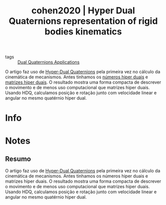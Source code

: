 #+TITLE: cohen2020 | Hyper Dual Quaternions representation of rigid bodies kinematics
#+CREATED: [2021-09-06 Mon 18:37]
#+LAST_MODIFIED: [2021-09-09 Thu 11:22]
#+ROAM_KEY: cite:cohen2020
#+ROAM_TAGS: 

- tags :: [[file:../dual_quaternions_applications.org][Dual Quaternions Applications]] 

O artigo faz uso de [[file:../hyper_dual_quaternions.org][Hyper-Dual Quaternions]] pela primeira vez no cálculo da cinemática de mecanismos. Antes tinhamos os [[file:../hyper_dual_numbers.org][números hiper duais]] e [[file:../hyper_dual_matrices.org][matrizes hiper duais]]. 
O resultado mostra uma forma compacta de descrever o movimento e de menos uso computacional que matrizes hiper duais. Usando HDQ, calculamos posição e rotação junto com velocidade linear e angular no mesmo quatérnio hiper dual.

* Info
:PROPERTIES:
:ID: cohen2020
:DOCUMENT_PATH: ../../../Zotero/storage/V5VR4HR8/Cohen e Shoham - 2020 - Hyper Dual Quaternions representation of rigid bod.pdf
:TYPE: Article
:AUTHOR: Cohen, A., & Shoham, M.
:YEAR: 2020
:JOURNAL: Mechanism and Machine Theory
:DOI:  http://dx.doi.org/10.1016/j.mechmachtheory.2020.103861
:URL: ---
:KEYWORDS: ---
:ABSTRACT: ---
:END:

* Notes
:PROPERTIES:
:NOTER_DOCUMENT: ../../../Zotero/storage/V5VR4HR8/Cohen e Shoham - 2020 - Hyper Dual Quaternions representation of rigid bod.pdf
:NOTER_PAGE: [[pdf:/Users/guto/Sync/Projetos/Zotero/storage/V5VR4HR8/Cohen e Shoham - 2020 - Hyper Dual Quaternions representation of rigid bod.pdf::7]]
:END:

** Resumo
:PROPERTIES:
:NOTER_PAGE: [[pdf:~/Sync/Projetos/Zotero/storage/V5VR4HR8/Cohen e Shoham - 2020 - Hyper Dual Quaternions representation of rigid bod.pdf::1++0.00;;annot-1-18]]
:ID:       ../../../Zotero/storage/V5VR4HR8/Cohen e Shoham - 2020 - Hyper Dual Quaternions representation of rigid bod.pdf-annot-1-18
:END:

O artigo faz uso de [[file:../hyper_dual_quaternions.org][Hyper-Dual Quaternions]] pela primeira vez no cálculo da cinemática de mecanismos. Antes tinhamos os números hiper duais e matrizes hiper duais. 
O resultado mostra uma forma compacta de descrever o movimento e de menos uso computacional que matrizes hiper duais. Usando HDQ, calculamos posição e rotação junto com velocidade linear e angular no mesmo quatérnio hiper dual.
